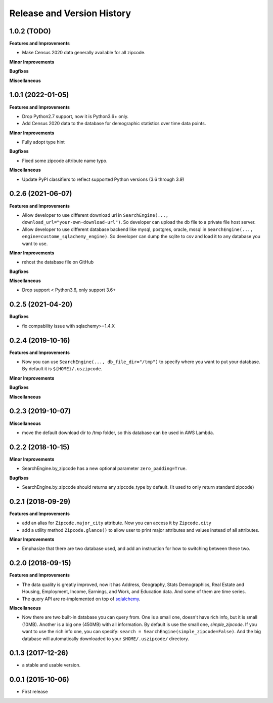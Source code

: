 .. _release_history:

Release and Version History
==============================================================================


1.0.2 (TODO)
~~~~~~~~~~~~~~~~~~~~~~~~~~~~~~~~~~~~~~~~~~~~~~~~~~~~~~~~~~~~~~~~~~~~~~~~~~~~~~
**Features and Improvements**

- Make Census 2020 data generally available for all zipcode.

**Minor Improvements**

**Bugfixes**

**Miscellaneous**


1.0.1 (2022-01-05)
~~~~~~~~~~~~~~~~~~~~~~~~~~~~~~~~~~~~~~~~~~~~~~~~~~~~~~~~~~~~~~~~~~~~~~~~~~~~~~
**Features and Improvements**

- Drop Python2.7 support, now it is Python3.6+ only.
- Add Census 2020 data to the database for demographic statistics over time data points.

**Minor Improvements**

- Fully adopt type hint

**Bugfixes**

- Fixed some zipcode attribute name typo.

**Miscellaneous**

- Update PyPI classifiers to reflect supported Python versions (3.6 through 3.9)


0.2.6 (2021-06-07)
~~~~~~~~~~~~~~~~~~~~~~~~~~~~~~~~~~~~~~~~~~~~~~~~~~~~~~~~~~~~~~~~~~~~~~~~~~~~~~

**Features and Improvements**

- Allow developer to use different download url in ``SearchEngine(..., download_url="your-own-download-url")``. So developer can upload the db file to a private file host server.
- Allow developer to use different database backend like mysql, postgres, oracle, mssql in ``SearchEngine(..., engine=custome_sqlachemy_engine)``. So developer can dump the sqlite to csv and load it to any database you want to use.

**Minor Improvements**

- rehost the database file on GitHub

**Bugfixes**

**Miscellaneous**

- Drop support < Python3.6, only support 3.6+


0.2.5 (2021-04-20)
~~~~~~~~~~~~~~~~~~~~~~~~~~~~~~~~~~~~~~~~~~~~~~~~~~~~~~~~~~~~~~~~~~~~~~~~~~~~~~

**Bugfixes**

- fix compability issue with sqlachemy>=1.4.X


0.2.4 (2019-10-16)
~~~~~~~~~~~~~~~~~~~~~~~~~~~~~~~~~~~~~~~~~~~~~~~~~~~~~~~~~~~~~~~~~~~~~~~~~~~~~~
**Features and Improvements**

- Now you can use ``SearchEngine(..., db_file_dir="/tmp")`` to specify where you want to put your database. By default it is ``${HOME}/.uszipcode``.

**Minor Improvements**

**Bugfixes**

**Miscellaneous**


0.2.3 (2019-10-07)
~~~~~~~~~~~~~~~~~~~~~~~~~~~~~~~~~~~~~~~~~~~~~~~~~~~~~~~~~~~~~~~~~~~~~~~~~~~~~~
**Miscellaneous**

- move the default download dir to /tmp folder, so this database can be used in AWS Lambda.


0.2.2 (2018-10-15)
~~~~~~~~~~~~~~~~~~~~~~~~~~~~~~~~~~~~~~~~~~~~~~~~~~~~~~~~~~~~~~~~~~~~~~~~~~~~~~

**Minor Improvements**

- SearchEngine.by_zipcode has a new optional parameter ``zero_padding=True``.

**Bugfixes**

- SearchEngine.by_zipcode should returns any zipcode_type by default. (It used to only return standard zipcode)


0.2.1 (2018-09-29)
~~~~~~~~~~~~~~~~~~~~~~~~~~~~~~~~~~~~~~~~~~~~~~~~~~~~~~~~~~~~~~~~~~~~~~~~~~~~~~
**Features and Improvements**

- add an alias for ``Zipcode.major_city`` attribute. Now you can access it by ``Zipcode.city``
- add a utility method ``Zipcode.glance()`` to allow user to print major attributes and values instead of all attributes.

**Minor Improvements**

- Emphasize that there are two database used, and add an instruction for how to switching between these two.


0.2.0 (2018-09-15)
~~~~~~~~~~~~~~~~~~~~~~~~~~~~~~~~~~~~~~~~~~~~~~~~~~~~~~~~~~~~~~~~~~~~~~~~~~~~~~
**Features and Improvements**

- The data quality is greatly improved, now it has Address, Geography, Stats Demographics, Real Estate and Housing, Employment, Income, Earnings, and Work, and Education data. And some of them are time series.
- The query API are re-implemented on top of `sqlalchemy <https://www.sqlalchemy.org/>`_.

**Miscellaneous**

- Now there are two built-in database you can query from. One is a small one, doesn't have rich info, but it is small (10MB). Another is a big one (450MB) with all information. By default is use the small one, `simple_zipcode`. If you want to use the rich info one, you can specify: ``search = SearchEngine(simple_zipcode=False)``. And the big database will automatically downloaded to your ``$HOME/.uszipcode/`` directory.


0.1.3 (2017-12-26)
~~~~~~~~~~~~~~~~~~~~~~~~~~~~~~~~~~~~~~~~~~~~~~~~~~~~~~~~~~~~~~~~~~~~~~~~~~~~~~
- a stable and usable version.


0.0.1 (2015-10-06)
~~~~~~~~~~~~~~~~~~~~~~~~~~~~~~~~~~~~~~~~~~~~~~~~~~~~~~~~~~~~~~~~~~~~~~~~~~~~~~

- First release
